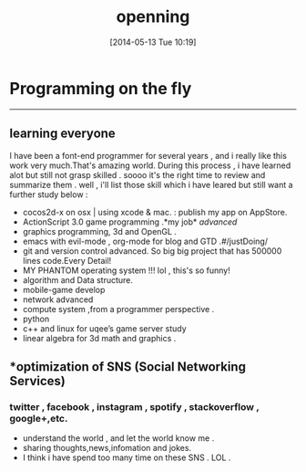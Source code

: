 #+BLOG: phantomjia
#+POSTID: 36
#+DATE: [2014-05-13 Tue 10:19]
#+OPTIONS: toc:nil num:nil todo:nil pri:nil tags:nil ^:nil TeX:nil
#+CATEGORY: org2blog, emacs, program
#+TAGS:
#+DESCRIPTION:
#+TITLE: *openning* 

* Programming on the fly
-----------
** *learning everyone*
I have been a font-end programmer for  several years , and i really like this work very much.That's amazing world. During this process , i have learned alot but still not grasp skilled . soooo it's the right time to review and summarize them .
	well , i'll list those skill which i have leared but still want a further study below :
- cocos2d-x on osx  | using xcode & mac.           : publish my app on AppStore.
- ActionScript 3.0 game programming .*my job* /advanced/
- graphics programming, 3d and OpenGL .
- emacs with evil-mode , org-mode for blog and GTD .#/justDoing/
- git and version control advanced.  So big big project that has 500000 lines code.Every Detail!
- MY PHANTOM  operating system !!! lol , this's so funny!
- algorithm and Data structure.
- mobile-game develop
- network advanced
- compute system ,from a programmer perspective .
- python
- c++ and linux for uqee’s game server study
- linear algebra for 3d math and graphics .
** *optimization of  SNS (Social Networking Services)
*** twitter , facebook , instagram , spotify , stackoverflow , google+,etc.
- understand the world , and let the world know me . 
- sharing thoughts,news,infomation and jokes.
- I think i have spend too many time  on these SNS .  LOL . 

